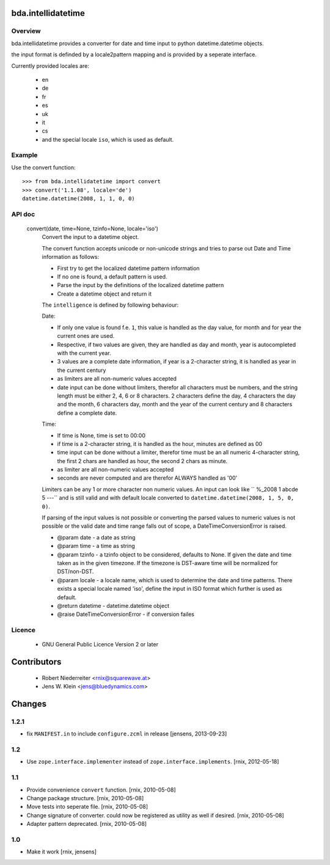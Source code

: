 bda.intellidatetime
===================

Overview
--------

bda.intellidatetime provides a converter for date and time input to python
datetime.datetime objects.
  
the input format is definded by a locale2pattern mapping and is provided by
a seperate interface.

Currently provided locales are:
  
    - en
    - de
    - fr
    - es
    - uk
    - it
    - cs
    - and the special locale ``iso``, which is used as default.


Example
-------

Use the convert function::

    >>> from bda.intellidatetime import convert
    >>> convert('1.1.08', locale='de')
    datetime.datetime(2008, 1, 1, 0, 0)


API doc
-------

  convert(date, time=None, tzinfo=None, locale='iso')
      Convert the input to a datetime object.

      The convert function accepts unicode or non-unicode strings and tries
      to parse out Date and Time information as follows:

      - First try to get the localized datetime pattern information
          
      - If no one is found, a default pattern is used.
          
      - Parse the input by the definitions of the localized datetime pattern
          
      - Create a datetime object and return it

      The ``intelligence`` is defined by following behaviour:

      Date:
      
      - If only one value is found f.e. ``1``, this value is handled as the
        day value, for month and for year the current ones are used.
          
      - Respective, if two values are given, they are handled as day and
        month, year is autocompleted with the current year.
          
      - 3 values are a complete date information, if year is a 2-character
        string, it is handled as year in the current century
          
      - as limiters are all non-numeric values accepted
          
      - date input can be done without limiters, therefor all characters
        must be numbers, and the string length must be either 2, 4, 6 or 8
        characters. 2 characters define the day, 4 characters the day and
        the month, 6 characters day, month and the year of the current
        century and 8 characters define a complete date.

      Time:
  
      - If time is None, time is set to 00:00
          
      - if time is a 2-character string, it is handled as the hour, minutes
        are defined as 00
          
      - time input can be done without a limiter, therefor time must be an
        all numeric 4-character string, the first 2 chars are handled as
        hour, the second 2 chars as minute.
          
      - as limiter are all non-numeric values accepted
          
      - seconds are never computed and are therefor ALWAYS handled as '00'
      
      Limiters can be any 1 or more character non numeric values. An input can
      look like ``  %_2008 1 abcde 5 ---`` and is still valid and with default
      locale converted to ``datetime.datetime(2008, 1, 5, 0, 0)``.
  
      If parsing of the input values is not possible or converting the parsed
      values to numeric values is not possible or the valid date and time
      range falls out of scope, a DateTimeConversionError is raised.
  
      - @param date - a date as string
        
      - @param time - a time as string
        
      - @param tzinfo - a tzinfo object to be considered, defaults to None. If
        given the date and time taken as in the given timezone. If the timezone
        is DST-aware time will be normalized for DST/non-DST. 
        
      - @param locale - a locale name, which is used to determine the date and
        time patterns. There exists a special locale named 'iso', define the
        input in ISO format which further is used as default.
        
      - @return datetime - datetime.datetime object
        
      - @raise DateTimeConversionError - if conversion failes


Licence
-------

    - GNU General Public Licence Version 2 or later


Contributors
============

    - Robert Niederreiter <rnix@squarewave.at>

    - Jens W. Klein <jens@bluedynamics.com>


Changes
=======

1.2.1
-----

- fix ``MANIFEST.in`` to include ``configure.zcml`` in release
  [jensens, 2013-09-23] 

1.2
---

- Use ``zope.interface.implementer`` instead of 
  ``zope.interface.implements``.
  [rnix, 2012-05-18]


1.1
---

- Provide convenience ``convert`` function.
  [rnix, 2010-05-08]

- Change package structure.
  [rnix, 2010-05-08]
    
- Move tests into seperate file.
  [rnix, 2010-05-08]
    
- Change signature of converter. could now be registered as utility as
  well if desired.
  [rnix, 2010-05-08]
    
- Adapter pattern deprecated.
  [rnix, 2010-05-08]


1.0
---

- Make it work
  [rnix, jensens]